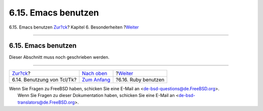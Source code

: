 ====================
6.15. Emacs benutzen
====================

.. raw:: html

   <div class="navheader">

6.15. Emacs benutzen
`Zur?ck <using-tcl.html>`__?
Kapitel 6. Besonderheiten
?\ `Weiter <using-ruby.html>`__

--------------

.. raw:: html

   </div>

.. raw:: html

   <div class="sect1">

.. raw:: html

   <div class="titlepage" xmlns="">

.. raw:: html

   <div>

.. raw:: html

   <div>

6.15. Emacs benutzen
--------------------

.. raw:: html

   </div>

.. raw:: html

   </div>

.. raw:: html

   </div>

Dieser Abschnitt muss noch geschrieben werden.

.. raw:: html

   </div>

.. raw:: html

   <div class="navfooter">

--------------

+--------------------------------+--------------------------------+-----------------------------------+
| `Zur?ck <using-tcl.html>`__?   | `Nach oben <special.html>`__   | ?\ `Weiter <using-ruby.html>`__   |
+--------------------------------+--------------------------------+-----------------------------------+
| 6.14. Benutzung von Tcl/Tk?    | `Zum Anfang <index.html>`__    | ?6.16. Ruby benutzen              |
+--------------------------------+--------------------------------+-----------------------------------+

.. raw:: html

   </div>

| Wenn Sie Fragen zu FreeBSD haben, schicken Sie eine E-Mail an
  <de-bsd-questions@de.FreeBSD.org\ >.
|  Wenn Sie Fragen zu dieser Dokumentation haben, schicken Sie eine
  E-Mail an <de-bsd-translators@de.FreeBSD.org\ >.
